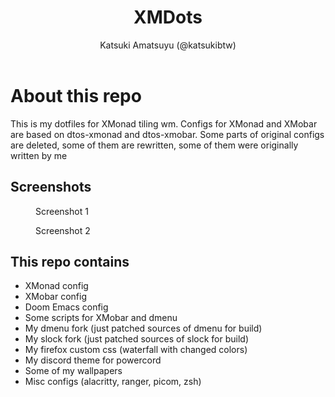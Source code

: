 #+title: XMDots
#+author: Katsuki Amatsuyu (@katsukibtw)
#+STARTUP: showeverything

* About this repo
This is my dotfiles for XMonad tiling wm. Configs for XMonad and XMobar are based on dtos-xmonad and dtos-xmobar. Some parts of original configs are deleted, some of them are rewritten, some of them were originally written by me

** Screenshots
#+CAPTION: Screenshot 1
#+ATTR_HTML: :alt Screenshot 1 :title Screenshot :align left :width 1200
[[https://notabug.org/katsuki/xmdots/raw/master/assets/scr1.png]]

#+CAPTION: Screenshot 2
#+ATTR_HTML: :alt Screenshot 2 :title Screenshot :align left :width 1200
[[https://notabug.org/katsuki/xmdots/raw/master/assets/scr2.png]]

** This repo contains
- XMonad config
- XMobar config
- Doom Emacs config
- Some scripts for XMobar and dmenu
- My dmenu fork (just patched sources of dmenu for build)
- My slock fork (just patched sources of slock for build)
- My firefox custom css (waterfall with changed colors)
- My discord theme for powercord
- Some of my wallpapers
- Misc configs (alacritty, ranger, picom, zsh)
